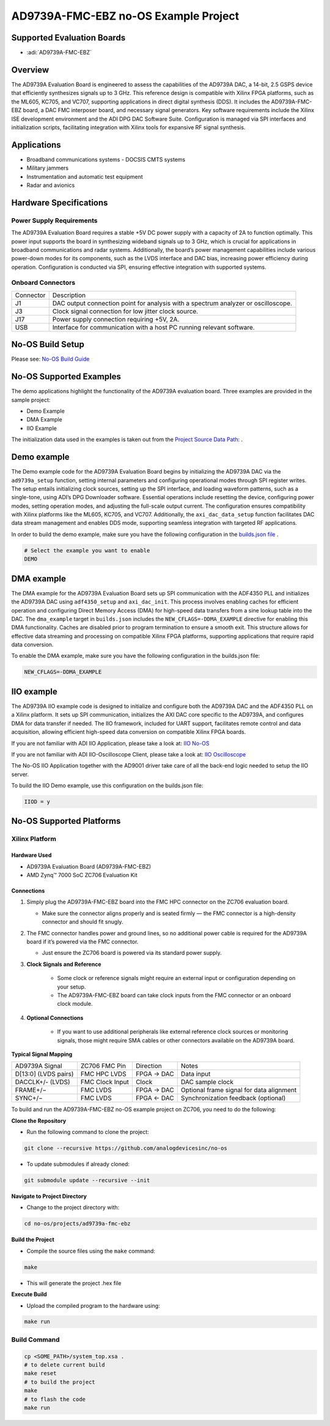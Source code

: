 AD9739A-FMC-EBZ no-OS Example Project
=====================================

Supported Evaluation Boards
---------------------------

- :adi:`AD9739A-FMC-EBZ`

Overview
---------

The AD9739A Evaluation Board is engineered to assess the
capabilities of the AD9739A DAC, a 14-bit, 2.5 GSPS device that
efficiently synthesizes signals up to 3 GHz. This reference design is
compatible with Xilinx FPGA platforms, such as the ML605, KC705, and
VC707, supporting applications in direct digital synthesis (DDS). It
includes the AD9739A-FMC-EBZ board, a DAC FMC interposer board, and
necessary signal generators. Key software requirements include the
Xilinx ISE development environment and the ADI DPG DAC Software Suite.
Configuration is managed via SPI interfaces and initialization scripts,
facilitating integration with Xilinx tools for expansive RF signal
synthesis.

Applications
-------------

- Broadband communications systems
  - DOCSIS CMTS systems
- Military jammers
- Instrumentation and automatic test equipment
- Radar and avionics

Hardware Specifications
-----------------------

Power Supply Requirements
~~~~~~~~~~~~~~~~~~~~~~~~~

The AD9739A Evaluation Board requires a stable +5V DC power supply with
a capacity of 2A to function optimally. This power input supports the
board in synthesizing wideband signals up to 3 GHz, which is crucial for
applications in broadband communications and radar systems.
Additionally, the board’s power management capabilities include various
power-down modes for its components, such as the LVDS interface and DAC
bias, increasing power efficiency during operation. Configuration is
conducted via SPI, ensuring effective integration with supported
systems.

Onboard Connectors
~~~~~~~~~~~~~~~~~~

+-------------------+-----------------------------------------------------------+
| Connector         | Description                                               |
+-------------------+-----------------------------------------------------------+
| J1                | DAC output connection point for analysis with a spectrum  |
|                   | analyzer or oscilloscope.                                 |
+-------------------+-----------------------------------------------------------+
| J3                | Clock signal connection for low jitter clock source.      |
+-------------------+-----------------------------------------------------------+
| J17               | Power supply connection requiring +5V, 2A.                |
+-------------------+-----------------------------------------------------------+
| USB               | Interface for communication with a host PC running        |
|                   | relevant software.                                        |
+-------------------+-----------------------------------------------------------+

No-OS Build Setup
-----------------

Please see: `No-OS Build Guide <https://wiki.analog.com/resources/no-os/build>`__

No-OS Supported Examples
-------------------------

The demo applications highlight the functionality of the AD9739A
evaluation board. Three examples are provided in the sample project:

- Demo Example

- DMA Example

- IIO Example

The initialization data used in the examples is taken out from the
`Project Source Data Path: <https://github.com/analogdevicesinc/no-OS/tree/main/projects/ad9739a-fmc-ebz/src>`__ .

Demo example
------------

The Demo example code for the AD9739A Evaluation Board begins by
initializing the AD9739A DAC via the ``ad9739a_setup`` function, setting
internal parameters and configuring operational modes through SPI
register writes. The setup entails initializing clock sources, setting
up the SPI interface, and loading waveform patterns, such as a
single-tone, using ADI’s DPG Downloader software. Essential operations
include resetting the device, configuring power modes, setting operation
modes, and adjusting the full-scale output current. The configuration
ensures compatibility with Xilinx platforms like the ML605, KC705, and
VC707. Additionally, the ``axi_dac_data_setup`` function facilitates DAC
data stream management and enables DDS mode, supporting seamless
integration with targeted RF applications.

In order to build the demo example, make sure you have the following
configuration in the `builds.json file <https://github.com/analogdevicesinc/no-OS/blob/2a253df2c05f1836734eea4a5769ff771fd0677c/projects/ad9739a-fmc-ebz/builds.json>`__ .

.. code-block:: bash

   # Select the example you want to enable 
   DEMO

DMA example
-----------

The DMA example for the AD9739A Evaluation Board sets up SPI
communication with the ADF4350 PLL and initializes the AD9739A DAC using
``adf4350_setup`` and ``axi_dac_init``. This process involves enabling
caches for efficient operation and configuring Direct Memory Access
(DMA) for high-speed data transfers from a sine lookup table into the
DAC. The ``dma_example`` target in ``builds.json`` includes the
``NEW_CFLAGS=-DDMA_EXAMPLE`` directive for enabling this DMA
functionality. Caches are disabled prior to program termination to
ensure a smooth exit. This structure allows for effective data streaming
and processing on compatible Xilinx FPGA platforms, supporting
applications that require rapid data conversion.

To enable the DMA example, make sure you have the following
configuration in the builds.json file:

.. code-block:: bash

   NEW_CFLAGS=-DDMA_EXAMPLE

IIO example
-----------

The AD9739A IIO example code is designed to initialize and configure
both the AD9739A DAC and the ADF4350 PLL on a Xilinx platform. It sets
up SPI communication, initializes the AXI DAC core specific to the
AD9739A, and configures DMA for data transfer if needed. The IIO
framework, included for UART support, facilitates remote control and
data acquisition, allowing efficient high-speed data conversion on
compatible Xilinx FPGA boards.

If you are not familiar with ADI IIO Application, please take a look at:
`IIO No-OS <https://wiki.analog.com/resources/tools-software/no-os-software/iio>`__

If you are not familiar with ADI IIO-Oscilloscope Client, please take a
look at: `IIO Oscilloscope <https://wiki.analog.com/resources/tools-software/linux-software/iio_oscilloscope>`__

The No-OS IIO Application together with the AD9001 driver take care of
all the back-end logic needed to setup the IIO server.

To build the IIO Demo example, use this configuration on the builds.json
file:

.. code-block:: bash

   IIOD = y

No-OS Supported Platforms
-------------------------

Xilinx Platform
~~~~~~~~~~~~~~~~

Hardware Used
^^^^^^^^^^^^^^

- AD9739A Evaluation Board (AD9739A-FMC-EBZ)
- AMD Zynq™ 7000 SoC ZC706 Evaluation Kit

Connections
^^^^^^^^^^^^

1.  Simply plug the AD9739A-FMC-EBZ board into the FMC HPC connector on the ZC706 evaluation board.

    - Make sure the connector aligns properly and is seated firmly — the FMC
      connector is a high-density connector and should fit snugly.

2.  The FMC connector handles power and ground lines, so no additional power cable is required  
    for the AD9739A board if it’s powered via the FMC connector.

    - Just ensure the ZC706 board is powered via its standard power supply.

3. **Clock Signals and Reference**

    - Some clock or reference signals might require an external input or
      configuration depending on your setup.

    - The AD9739A-FMC-EBZ board can take clock inputs from the FMC connector
      or an onboard clock module.

4. **Optional Connections**

    - If you want to use additional peripherals like external reference
      clock sources or monitoring signals, those might require SMA cables or
      other connectors available on the AD9739A board.

**Typical Signal Mapping**

+-----------------+-----------------+-----------------+-----------------+
| AD9739A Signal  | ZC706 FMC Pin   | Direction       | Notes           |
+-----------------+-----------------+-----------------+-----------------+
| D[13:0] (LVDS   | FMC HPC LVDS    | FPGA → DAC      | Data input      |
| pairs)          |                 |                 |                 |
+-----------------+-----------------+-----------------+-----------------+
| DACCLK+/-       | FMC Clock Input | Clock           | DAC sample      |
| (LVDS)          |                 |                 | clock           |
+-----------------+-----------------+-----------------+-----------------+
| FRAME+/−        | FMC LVDS        | FPGA → DAC      | Optional frame  |
|                 |                 |                 | signal for data |
|                 |                 |                 | alignment       |
+-----------------+-----------------+-----------------+-----------------+
| SYNC+/−         | FMC LVDS        | FPGA ← DAC      | Synchronization |
|                 |                 |                 | feedback        |
|                 |                 |                 | (optional)      |
+-----------------+-----------------+-----------------+-----------------+

To build and run the AD9739A-FMC-EBZ no-OS example project on ZC706, you
need to do the following:

**Clone the Repository**

- Run the following command to clone the project:

.. code-block:: bash

    git clone --recursive https://github.com/analogdevicesinc/no-os

- To update submodules if already cloned:

.. code-block:: bash

    git submodule update --recursive --init

**Navigate to Project Directory**

- Change to the project directory with:

.. code-block:: bash

    cd no-os/projects/ad9739a-fmc-ebz

**Build the Project**

- Compile the source files using the ``make`` command:

.. code-block:: bash

    make

- This will generate the project .hex file

**Execute Build**

- Upload the compiled program to the hardware using:

.. code-block:: bash

    make run

Build Command
~~~~~~~~~~~~~~

.. code-block:: bash

   cp <SOME_PATH>/system_top.xsa .
   # to delete current build
   make reset
   # to build the project
   make
   # to flash the code
   make run
